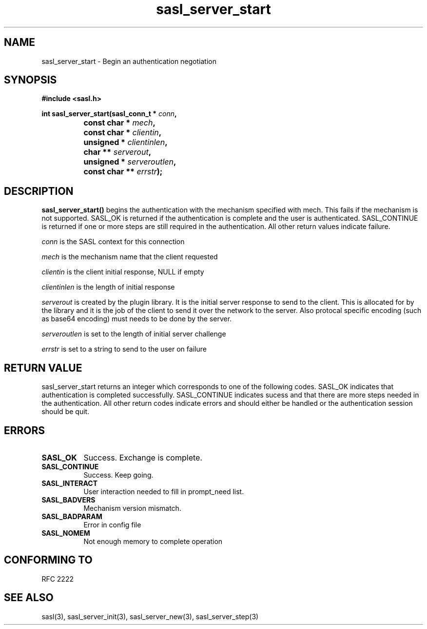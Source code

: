.\" Hey Emacs! This file is -*- nroff -*- source.
.\"
.\" This manpage is Copyright (C) 1999 Tim Martin
.\"
.\" Permission is granted to make and distribute verbatim copies of this
.\" manual provided the copyright notice and this permission notice are
.\" preserved on all copies.
.\"
.\" Permission is granted to copy and distribute modified versions of this
.\" manual under the conditions for verbatim copying, provided that the
.\" entire resulting derived work is distributed under the terms of a
.\" permission notice identical to this one
.\" 
.\" Formatted or processed versions of this manual, if unaccompanied by
.\" the source, must acknowledge the copyright and authors of this work.
.\"
.\"
.TH sasl_server_start "26 March 2000" SASL "SASL man pages"
.SH NAME
sasl_server_start \- Begin an authentication negotiation


.SH SYNOPSIS
.nf
.B #include <sasl.h>
.sp
.BI "int sasl_server_start(sasl_conn_t * " conn ", "
.BI "		           const char * " mech ", "
.BI "		           const char * " clientin ", "
.BI "		           unsigned * " clientinlen ", "
.BI "		           char ** " serverout ", "
.BI "		           unsigned * " serveroutlen ", "
.BI "		           const char ** " errstr ");"

.fi
.SH DESCRIPTION

.B sasl_server_start()
begins the authentication with the mechanism specified with mech. This
fails if the mechanism is not supported. SASL_OK is returned if the
authentication is complete and the user is
authenticated. SASL_CONTINUE is returned if one or more steps are
still required in the authentication. All other return values indicate
failure.

.PP
.I conn
is the SASL context for this connection
.PP
.I mech
is the mechanism name that the client requested
.PP
.I clientin
is the client initial response, NULL if empty
.PP
.I clientinlen
is the length of initial response
.PP
.I serverout
is created by the plugin library. It is the initial server response to send to the client. This is allocated for by the library and it is the job of the client to send it over the network to the server. Also protocal specific encoding (such as base64 encoding) must needs to be done by the server.
.PP
.I serveroutlen
is set to the length of initial server challenge
.PP
.I errstr
is set to a string to send to the user on failure

.PP

.SH "RETURN VALUE"

sasl_server_start returns an integer which corresponds to one of the
following codes. SASL_OK indicates that authentication is completed successfully. SASL_CONTINUE indicates sucess and that there are
more steps needed in the authentication. All other return codes
indicate errors and should either be handled or the authentication
session should be quit.


.SH ERRORS
.TP 0.8i
.B SASL_OK
Success. Exchange is complete.
.TP 0.8iy
.B SASL_CONTINUE
Success. Keep going.
.TP 0.8i
.B SASL_INTERACT
User interaction needed to fill in prompt_need list.
.TP 0.8i
.B SASL_BADVERS
Mechanism version mismatch.
.TP 0.8i
.B SASL_BADPARAM
Error in config file
.TP 0.8i
.B SASL_NOMEM
Not enough memory to complete operation

.SH "CONFORMING TO"
RFC 2222
.SH "SEE ALSO"
sasl(3), sasl_server_init(3), sasl_server_new(3), sasl_server_step(3)
